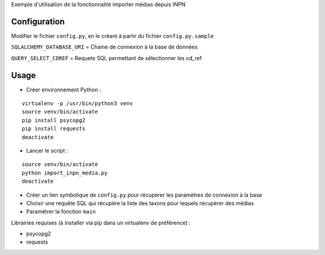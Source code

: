 
Exemple d'utilisation de la fonctionnalité importer médias depuis INPN

Configuration
=============

Modifier le fichier ``config.py``, en le créant à partir du fichier ``config.py.sample``

``SQLALCHEMY_DATABASE_URI`` = Chaine de connexion à la base de données

``QUERY_SELECT_CDREF`` = Requete SQL permettant de sélectionner les cd_ref


Usage
=====

* Créer environnement Python :

::
   
   virtualenv -p /usr/bin/python3 venv
   source venv/bin/activate
   pip install psycopg2
   pip install requests
   deactivate

* Lancer le script :

::
   
   source venv/bin/activate
   python import_inpn_media.py
   deactivate

- Créer un lien symbolique de ``config.py`` pour récupérer les paramètres de connexion à la base
- Choisir une requête SQL qui récupère la liste des taxons pour lequels récupérer des médias
- Paramétrer la fonction ``main``

Librairies requises (à installer via pip dans un virtualenv de préférence) :

- psycopg2
- requests
